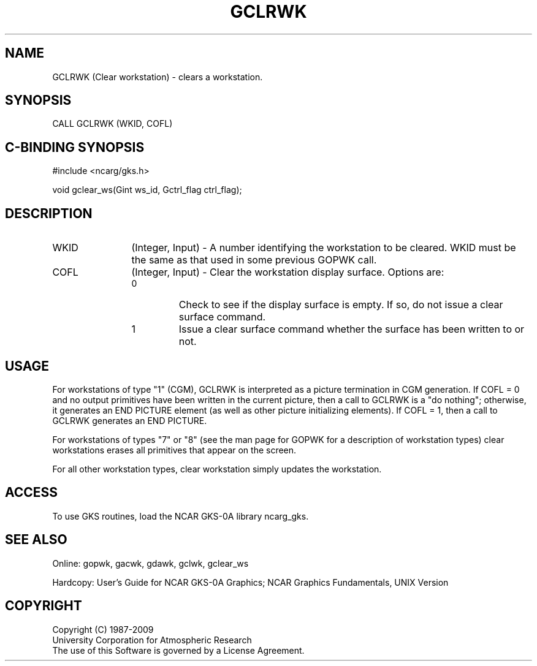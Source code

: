 .\"
.\"	$Id: gclrwk.m,v 1.16 2008-12-23 00:03:02 haley Exp $
.\"
.TH GCLRWK 3NCARG "March 1993" UNIX "NCAR GRAPHICS"
.SH NAME
GCLRWK (Clear workstation) - clears a workstation.
.SH SYNOPSIS
CALL GCLRWK (WKID, COFL)
.SH C-BINDING SYNOPSIS
#include <ncarg/gks.h>
.sp
void gclear_ws(Gint ws_id, Gctrl_flag  ctrl_flag);
.SH DESCRIPTION
.IP WKID 12
(Integer, Input) - A number identifying the workstation to be cleared.
WKID must be the same as that used in some previous GOPWK call.
.IP COFL 12
(Integer, Input) - 
Clear the workstation display 
surface. Options are:
.RS
.IP 0 
Check to see if the display surface is empty. If so, do not 
issue a clear surface command.
.IP 1 
Issue a clear surface command whether the surface has been written to or not.
.RE
.SH USAGE
For workstations of type "1" (CGM), GCLRWK is interpreted as a picture 
termination in CGM generation. If COFL = 0 and no output primitives have 
been written in the current picture, then a call to GCLRWK is a "do 
nothing"; otherwise, it generates an END PICTURE element (as well as other 
picture initializing elements). If COFL = 1, then a call to GCLRWK 
generates an END PICTURE.
.sp
For workstations of types "7" or "8" (see the man page for GOPWK for
a description of workstation types) clear workstations erases all
primitives that appear on the screen.
.sp
For all other workstation types, clear workstation simply updates
the workstation.
.SH ACCESS
To use GKS routines, load the NCAR GKS-0A library 
ncarg_gks.
.SH SEE ALSO
Online: 
gopwk, gacwk, gdawk, gclwk, gclear_ws
.sp
Hardcopy: 
User's Guide for NCAR GKS-0A Graphics;
NCAR Graphics Fundamentals, UNIX Version
.SH COPYRIGHT
Copyright (C) 1987-2009
.br
University Corporation for Atmospheric Research
.br
The use of this Software is governed by a License Agreement.
